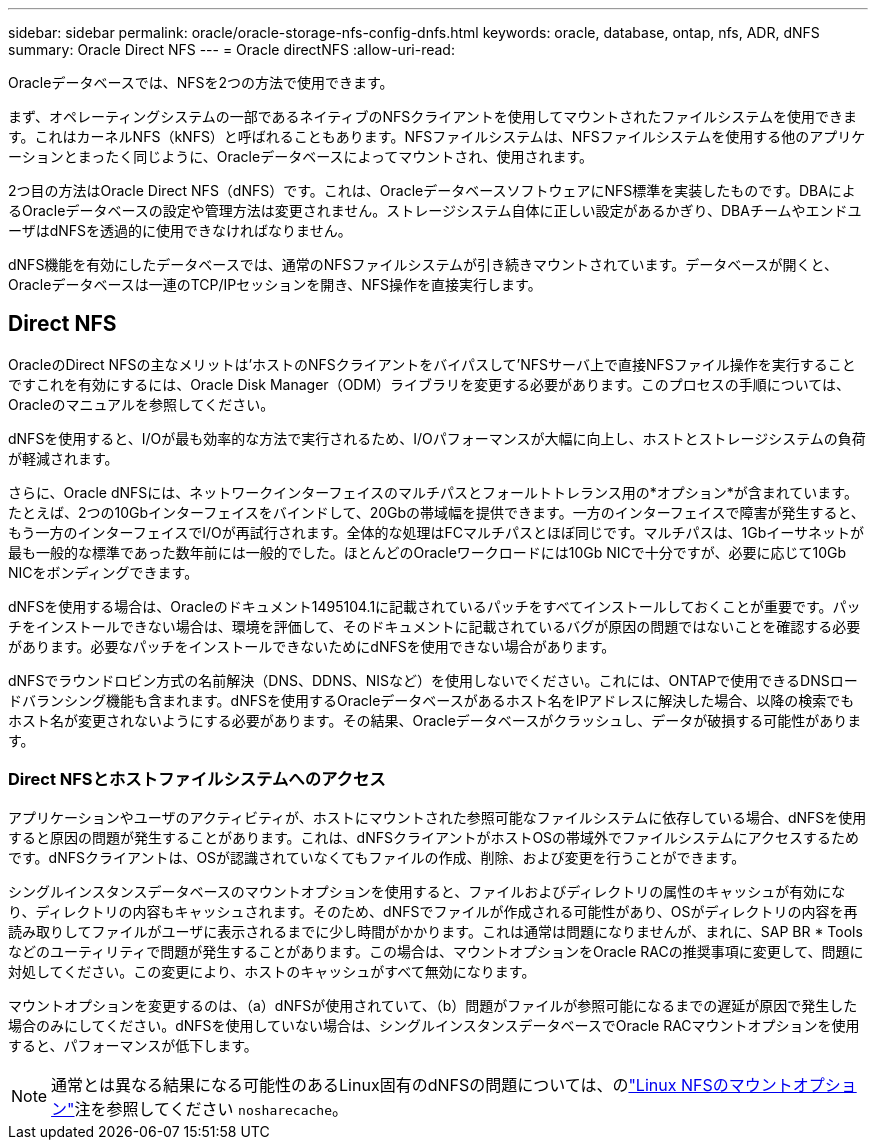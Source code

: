 ---
sidebar: sidebar 
permalink: oracle/oracle-storage-nfs-config-dnfs.html 
keywords: oracle, database, ontap, nfs, ADR, dNFS 
summary: Oracle Direct NFS 
---
= Oracle directNFS
:allow-uri-read: 


[role="lead"]
Oracleデータベースでは、NFSを2つの方法で使用できます。

まず、オペレーティングシステムの一部であるネイティブのNFSクライアントを使用してマウントされたファイルシステムを使用できます。これはカーネルNFS（kNFS）と呼ばれることもあります。NFSファイルシステムは、NFSファイルシステムを使用する他のアプリケーションとまったく同じように、Oracleデータベースによってマウントされ、使用されます。

2つ目の方法はOracle Direct NFS（dNFS）です。これは、OracleデータベースソフトウェアにNFS標準を実装したものです。DBAによるOracleデータベースの設定や管理方法は変更されません。ストレージシステム自体に正しい設定があるかぎり、DBAチームやエンドユーザはdNFSを透過的に使用できなければなりません。

dNFS機能を有効にしたデータベースでは、通常のNFSファイルシステムが引き続きマウントされています。データベースが開くと、Oracleデータベースは一連のTCP/IPセッションを開き、NFS操作を直接実行します。



== Direct NFS

OracleのDirect NFSの主なメリットは'ホストのNFSクライアントをバイパスして'NFSサーバ上で直接NFSファイル操作を実行することですこれを有効にするには、Oracle Disk Manager（ODM）ライブラリを変更する必要があります。このプロセスの手順については、Oracleのマニュアルを参照してください。

dNFSを使用すると、I/Oが最も効率的な方法で実行されるため、I/Oパフォーマンスが大幅に向上し、ホストとストレージシステムの負荷が軽減されます。

さらに、Oracle dNFSには、ネットワークインターフェイスのマルチパスとフォールトトレランス用の*オプション*が含まれています。たとえば、2つの10Gbインターフェイスをバインドして、20Gbの帯域幅を提供できます。一方のインターフェイスで障害が発生すると、もう一方のインターフェイスでI/Oが再試行されます。全体的な処理はFCマルチパスとほぼ同じです。マルチパスは、1Gbイーサネットが最も一般的な標準であった数年前には一般的でした。ほとんどのOracleワークロードには10Gb NICで十分ですが、必要に応じて10Gb NICをボンディングできます。

dNFSを使用する場合は、Oracleのドキュメント1495104.1に記載されているパッチをすべてインストールしておくことが重要です。パッチをインストールできない場合は、環境を評価して、そのドキュメントに記載されているバグが原因の問題ではないことを確認する必要があります。必要なパッチをインストールできないためにdNFSを使用できない場合があります。

dNFSでラウンドロビン方式の名前解決（DNS、DDNS、NISなど）を使用しないでください。これには、ONTAPで使用できるDNSロードバランシング機能も含まれます。dNFSを使用するOracleデータベースがあるホスト名をIPアドレスに解決した場合、以降の検索でもホスト名が変更されないようにする必要があります。その結果、Oracleデータベースがクラッシュし、データが破損する可能性があります。



=== Direct NFSとホストファイルシステムへのアクセス

アプリケーションやユーザのアクティビティが、ホストにマウントされた参照可能なファイルシステムに依存している場合、dNFSを使用すると原因の問題が発生することがあります。これは、dNFSクライアントがホストOSの帯域外でファイルシステムにアクセスするためです。dNFSクライアントは、OSが認識されていなくてもファイルの作成、削除、および変更を行うことができます。

シングルインスタンスデータベースのマウントオプションを使用すると、ファイルおよびディレクトリの属性のキャッシュが有効になり、ディレクトリの内容もキャッシュされます。そのため、dNFSでファイルが作成される可能性があり、OSがディレクトリの内容を再読み取りしてファイルがユーザに表示されるまでに少し時間がかかります。これは通常は問題になりませんが、まれに、SAP BR * Toolsなどのユーティリティで問題が発生することがあります。この場合は、マウントオプションをOracle RACの推奨事項に変更して、問題に対処してください。この変更により、ホストのキャッシュがすべて無効になります。

マウントオプションを変更するのは、（a）dNFSが使用されていて、（b）問題がファイルが参照可能になるまでの遅延が原因で発生した場合のみにしてください。dNFSを使用していない場合は、シングルインスタンスデータベースでOracle RACマウントオプションを使用すると、パフォーマンスが低下します。


NOTE: 通常とは異なる結果になる可能性のあるLinux固有のdNFSの問題については、のlink:oracle-host-config-linux.html#linux-direct-nfs["Linux NFSのマウントオプション"]注を参照してください `nosharecache`。
